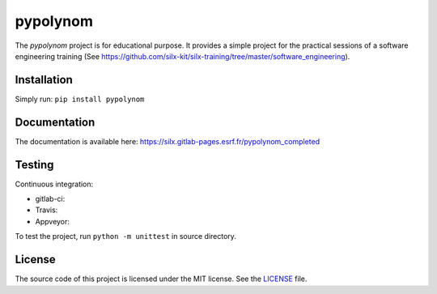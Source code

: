 pypolynom
=========

The *pypolynom* project is for educational purpose.
It provides a simple project for the practical sessions of a software engineering training (See https://github.com/silx-kit/silx-training/tree/master/software_engineering).


Installation
------------

Simply run: ``pip install pypolynom``


Documentation
-------------

The documentation is available here: https://silx.gitlab-pages.esrf.fr/pypolynom_completed


Testing
-------

Continuous integration:

- gitlab-ci: |Gitlab Status|
- Travis: |Travis Status|
- Appveyor: |Appveyor Status|


To test the project, run ``python -m unittest`` in source directory.

License
-------

The source code of this project is licensed under the MIT license.
See the `LICENSE <https://gitlab.esrf.fr/silx/trainingproject_completed/blob/master/LICENSE>`_ file.


.. |Gitlab Status| image:: https://gitlab.esrf.fr/silx/trainingproject_completed/badges/master/pipeline.svg
    :target: https://gitlab.esrf.fr/silx/trainingproject_completed/pipelines

.. |Travis Status| image:: https://travis-ci.com/t20100/pypolynom_completed.svg?branch=master
    :target: https://travis-ci.com/t20100/pypolynom_completed

.. |Appveyor Status| image:: https://ci.appveyor.com/api/projects/status/kdk070xoxkj9g50m/branch/master?svg=true
   :target: https://ci.appveyor.com/project/t20100/pypolynom-completed/
